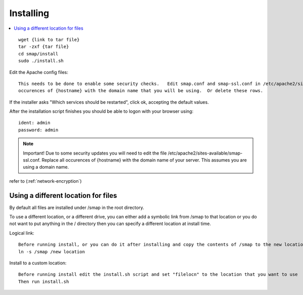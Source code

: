 Installing
==========

.. contents::
 :local:

::

  wget {link to tar file}
  tar -zxf {tar file}
  cd smap/install
  sudo ./install.sh

Edit the Apache config files::

  This needs to be done to enable some security checks.   Edit smap.conf and smap-ssl.conf in /etc/apache2/sites-available.  Replace all
  occurences of {hostname} with the domain name that you will be using.  Or delete these rows.

If the installer asks "Which services should be restarted", click ok, accepting the default values.

After the installation script finishes you should be able to logon with your browser using::

  ident: admin
  password: admin

.. note::

  Important!  Due to some security updates you will need to edit the file /etc/apache2/sites-available/smap-ssl.conf.   Replace all
  occurences of {hostname} with the domain name of your server.  This assumes you are using a domain name.

refer to (:ref:`network-encryption`)

Using a different location for files
------------------------------------

By default all files are installed under /smap in the root directory.

To use a different location, or a
different drive, you can either add a symbolic link from /smap to that location or you do not want to put
anything in the / directory then you can specify a different location at install time.

Logical link::

  Before running install, or you can do it after installing and copy the contents of /smap to the new location
  ln -s /smap /new location

Install to a custom location::

  Before running install edit the install.sh script and set "filelocn" to the location that you want to use
  Then run install.sh
